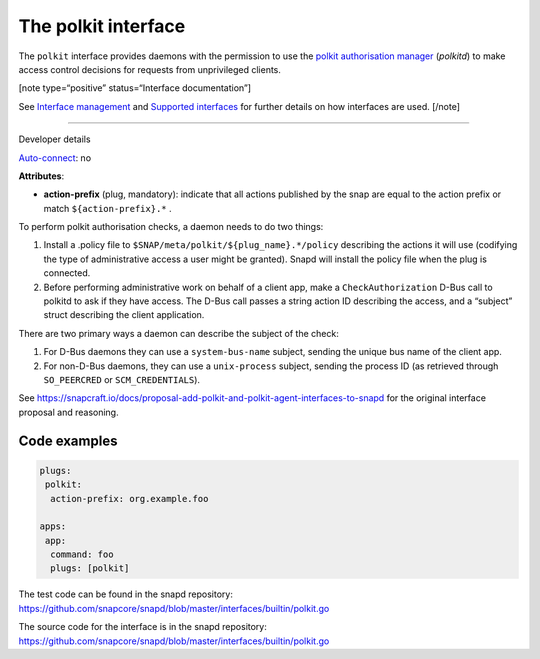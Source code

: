 .. 28408.md

.. \_the-polkit-interface:

The polkit interface
====================

The ``polkit`` interface provides daemons with the permission to use the `polkit authorisation manager <https://www.freedesktop.org/software/polkit/docs/latest/polkit.8.html>`__ (*polkitd*) to make access control decisions for requests from unprivileged clients.

[note type=“positive” status=“Interface documentation”]

See `Interface management <interface-management.md>`__ and `Supported interfaces <supported-interfaces.md>`__ for further details on how interfaces are used. [/note]

--------------

.. raw:: html

   <h2 id="the-polkit-interface-heading--dev-details">

Developer details

.. raw:: html

   </h2>

`Auto-connect <interface-management.md#the-polkit-interface-heading--auto-connections>`__: no

**Attributes**:

-  **action-prefix** (plug, mandatory): indicate that all actions published by the snap are equal to the action prefix or match ``${action-prefix}.*`` .

To perform polkit authorisation checks, a daemon needs to do two things:

1. Install a .policy file to ``$SNAP/meta/polkit/${plug_name}.*/policy`` describing the actions it will use (codifying the type of administrative access a user might be granted). Snapd will install the policy file when the plug is connected.
2. Before performing administrative work on behalf of a client app, make a ``CheckAuthorization`` D-Bus call to polkitd to ask if they have access. The D-Bus call passes a string action ID describing the access, and a “subject” struct describing the client application.

There are two primary ways a daemon can describe the subject of the check:

1. For D-Bus daemons they can use a ``system-bus-name`` subject, sending the unique bus name of the client app.
2. For non-D-Bus daemons, they can use a ``unix-process`` subject, sending the process ID (as retrieved through ``SO_PEERCRED`` or ``SCM_CREDENTIALS``).

See https://snapcraft.io/docs/proposal-add-polkit-and-polkit-agent-interfaces-to-snapd for the original interface proposal and reasoning.

Code examples
-------------

.. code:: yaml

   plugs:
    polkit:
     action-prefix: org.example.foo

   apps:
    app:
     command: foo
     plugs: [polkit]

The test code can be found in the snapd repository: https://github.com/snapcore/snapd/blob/master/interfaces/builtin/polkit.go

The source code for the interface is in the snapd repository: https://github.com/snapcore/snapd/blob/master/interfaces/builtin/polkit.go
